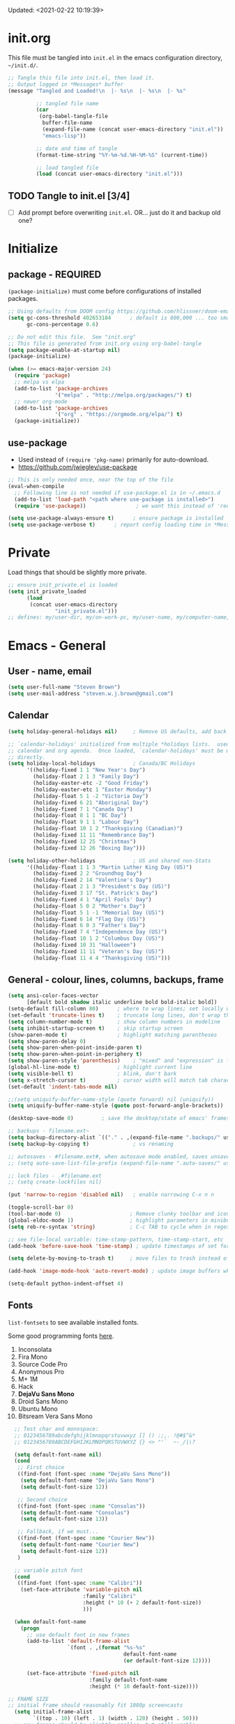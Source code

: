 #+STARTUP: hidestars indent
#+TODO: TODO TRY | SLOW NOTE OLD

Updated: <2021-02-22 10:19:39>


* init.org
This file must be tangled into =init.el= in the emacs configuration
directory, =~/init.d/=.
  
#+BEGIN_SRC emacs-lisp :tangle no :results output silent
  ;; Tangle this file into init.el, then load it.
  ;; Output logged in *Messages* buffer
  (message "Tangled and Loaded!\n  |- %s\n  |- %s\n  |- %s"

           ;; tangled file name
           (car
            (org-babel-tangle-file
             buffer-file-name
             (expand-file-name (concat user-emacs-directory "init.el"))
             "emacs-lisp"))

           ;; date and time of tangle
           (format-time-string "%Y-%m-%d.%H-%M-%S" (current-time))

           ;; load tangled file
           (load (concat user-emacs-directory "init.el")))
#+END_SRC


** TODO Tangle to init.el [3/4]
- [ ] Add prompt before overwriting =init.el=.  OR... just do it and backup old one?

* Initialize
** package - REQUIRED

=(package-initialize)= must come before configurations of installed
packages.

#+BEGIN_SRC emacs-lisp
  ;; Using defaults from DOOM config https://github.com/hlissner/doom-emacs/wiki/FAQ
  (setq gc-cons-threshold 402653184      ; default is 800,000 ... too small!
        gc-cons-percentage 0.6)   

  ;; Do not edit this file.  See "init.org"
  ;; This file is generated from init.org using org-babel-tangle
  (setq package-enable-at-startup nil)
  (package-initialize)

  (when (>= emacs-major-version 24)
    (require 'package)
    ;; melpa vs elpa
    (add-to-list 'package-archives
                 '("melpa" . "http://melpa.org/packages/") t)
    ;; newer org-mode
    (add-to-list 'package-archives
                 '("org" . "https://orgmode.org/elpa/") t)
    (package-initialize))
#+END_SRC

** use-package
- Used instead of =(require 'pkg-name)= primarily for auto-download.  
- https://github.com/jwiegley/use-package

#+BEGIN_SRC emacs-lisp
  ;; This is only needed once, near the top of the file
  (eval-when-compile
    ;; Following line is not needed if use-package.el is in ~/.emacs.d
    (add-to-list 'load-path "<path where use-package is installed>")
    (require 'use-package))                ; we want this instead of 'require

  (setq use-package-always-ensure t)      ; ensure package is installed
  (setq use-package-verbose t) 		; report config loading time in *Messages*
#+END_SRC

* Private
Load things that should be slightly more private.
#+BEGIN_SRC emacs-lisp :output nil
  ;; ensure init_private.el is loaded
  (setq init_private_loaded
        (load
         (concat user-emacs-directory
                 "init_private.el")))
  ;; defines: my/user-dir, my/on-work-pc, my/user-name, my/computer-name, my/org-directory
#+END_SRC



* Emacs - General

** User - name, email
#+BEGIN_SRC emacs-lisp
  (setq user-full-name "Steven Brown")
  (setq user-mail-address "steven.w.j.brown@gmail.com")
#+END_SRC

** Calendar
#+BEGIN_SRC emacs-lisp
  (setq holiday-general-holidays nil)     ; Remove US defaults, add back some later

  ;; `calendar-holidays' initialized from multiple *holidays lists.  used in both
  ;; calendar and org agenda.  Once loaded, `calendar-holidays' must be modified
  ;; directly.
  (setq holiday-local-holidays            ; Canada/BC Holidays
        '((holiday-fixed 1 1 "New Year's Day")
          (holiday-float 2 1 3 "Family Day")
          (holiday-easter-etc -2 "Good Friday")
          (holiday-easter-etc 1 "Easter Monday")
          (holiday-float 5 1 -2 "Victoria Day")
          (holiday-fixed 6 21 "Aboriginal Day")
          (holiday-fixed 7 1 "Canada Day")
          (holiday-float 8 1 1 "BC Day")
          (holiday-float 9 1 1 "Labour Day")
          (holiday-float 10 1 2 "Thanksgiving (Canadian)")
          (holiday-fixed 11 11 "Remembrance Day")
          (holiday-fixed 12 25 "Christmas")
          (holiday-fixed 12 26 "Boxing Day")))

  (setq holiday-other-holidays            ; US and shared non-Stats
        '((holiday-float 1 1 3 "Martin Luther King Day (US)")
          (holiday-fixed 2 2 "Groundhog Day")
          (holiday-fixed 2 14 "Valentine's Day")
          (holiday-float 2 1 3 "President's Day (US)")
          (holiday-fixed 3 17 "St. Patrick's Day")
          (holiday-fixed 4 1 "April Fools' Day")
          (holiday-float 5 0 2 "Mother's Day")
          (holiday-float 5 1 -1 "Memorial Day (US)")
          (holiday-fixed 6 14 "Flag Day (US)")
          (holiday-float 6 0 3 "Father's Day")
          (holiday-fixed 7 4 "Independence Day (US)")
          (holiday-float 10 1 2 "Columbus Day (US)")
          (holiday-fixed 10 31 "Halloween")
          (holiday-fixed 11 11 "Veteran's Day (US)")
          (holiday-float 11 4 4 "Thanksgiving (US)")))
#+END_SRC

** General - colour, lines, columns, backups, frame

#+BEGIN_SRC emacs-lisp
  (setq ansi-color-faces-vector
        [default bold shadow italic underline bold bold-italic bold])
  (setq-default fill-column 80)      ; where to wrap lines; set locally with C-x f
  (set-default 'truncate-lines t)    ; truncate long lines, don't wrap them
  (setq column-number-mode t)        ; show column numbers in modeline
  (setq inhibit-startup-screen t)    ; skip startup screen
  (show-paren-mode t)                ; highlight matching parentheses
  (setq show-paren-delay 0)
  (setq show-paren-when-point-inside-paren t)
  (setq show-paren-when-point-in-periphery t)
  (setq show-paren-style 'parenthesis)    ; "mixed" and "expression" is far too obnoxious for incomplete expressions
  (global-hl-line-mode t)            ; highlight current line
  (setq visible-bell t)              ; blink, don't bark
  (setq x-stretch-cursor t)          ; cursor width will match tab character width
  (set-default 'indent-tabs-mode nil)

  ;;(setq uniquify-buffer-name-style (quote forward) nil (uniquify))
  (setq uniquify-buffer-name-style (quote post-forward-angle-brackets))

  (desktop-save-mode 0)         ; save the desktop/state of emacs' frames/buffersb

  ;; backups - filename.ext~
  (setq backup-directory-alist `(("." . ,(expand-file-name ".backups/" user-emacs-directory)))) ; keep in clean
  (setq backup-by-copying t)              ; vs renaming

  ;; autosaves - #filename.ext#, when autosave mode enabled, saves unsaved changes
  ;; (setq auto-save-list-file-prefix (expand-file-name ".auto-saves/" user-emacs-directory))

  ;; lock files - .#filename.ext
  ;; (setq create-lockfiles nil)

  (put 'narrow-to-region 'disabled nil)   ; enable narrowing C-x n n

  (toggle-scroll-bar 0)
  (tool-bar-mode 0)                      ; Remove clunky toolbar and icons
  (global-eldoc-mode 1)                  ; highlight parameters in minibuffer
  (setq reb-re-syntax 'string)           ; C-c TAB to cycle when in regexp-builder

  ;; see file-local variable: time-stamp-pattern, time-stamp-start, etc
  (add-hook 'before-save-hook 'time-stamp) ; update timestamps of set format before saving

  (setq delete-by-moving-to-trash t)     ; move files to trash instead of deleting

  (add-hook 'image-mode-hook 'auto-revert-mode) ; update image buffers when files change

  (setq-default python-indent-offset 4)
#+END_SRC

** Fonts

=list-fontsets= to see available installed fonts.

Some good programming fonts [[https://blog.checkio.org/top-10-most-popular-coding-fonts-5f6e65282266?imm_mid=0f5f86][here]].

1. Inconsolata
2. Fira Mono
3. Source Code Pro
4. Anonymous Pro
5. M+ 1M
6. Hack
7. *DejaVu Sans Mono*
8. Droid Sans Mono
9. Ubuntu Mono
10. Bitsream Vera Sans Mono

#+BEGIN_SRC emacs-lisp
    ;; Test char and monospace:
    ;; 0123456789abcdefghijklmnopqrstuvwxyz [] () :;,. !@#$^&*
    ;; 0123456789ABCDEFGHIJKLMNOPQRSTUVWXYZ {} <> "'`  ~-_/|\?

    (setq default-font-name nil)
    (cond
     ;; First choice
     ((find-font (font-spec :name "DejaVu Sans Mono"))
      (setq default-font-name "DejaVu Sans Mono")
      (setq default-font-size 12))

     ;; Second choice
     ((find-font (font-spec :name "Consolas"))
      (setq default-font-name "Consolas")
      (setq default-font-size 13))

     ;; Fallback, if we must...
     ((find-font (font-spec :name "Courier New"))
      (setq default-font-name "Courier New")
      (setq default-font-size 12))
     )

    ;; variable pitch font
    (cond
     ((find-font (font-spec :name "Calibri"))
      (set-face-attribute 'variable-pitch nil 
                          :family "Calibri"
                          :height (* 10 (+ 2 default-font-size))
                          )))

    (when default-font-name
      (progn
        ;; use default font in new frames
        (add-to-list 'default-frame-alist
                     `(font . ,(format "%s-%s"
                                       default-font-name
                                       (or default-font-size 12))))

        (set-face-attribute 'fixed-pitch nil
                            :family default-font-name
                            :height (* 10 default-font-size))))

  ;; FRAME SIZE
  ;; initial frame should reasonably fit 1080p screencasts
    (setq initial-frame-alist
          `((top . 10) (left . 1) (width . 120) (height . 50)))
    ;; new frames should be slightly smaller, but still usable
    (add-to-list 'default-frame-alist
                 '(width . 110))
    (add-to-list 'default-frame-alist
                 '(height . 50))
#+END_SRC

*** Try a font
Use =eval-last-sexp= (=C-x C-e=) to try the different fonts: [[info:emacs#Lisp Eval][info:emacs#Lisp Eval]]

#+BEGIN_SRC emacs-lisp :tangle no :results output silent
  (set-frame-font "Consolas-13")
  (set-frame-font "Source Code Pro 12")
  (set-frame-font "Liberation Mono 12")
  (set-frame-font "Fira Mono 12")
  (set-frame-font "Anonymous Pro 13")
  (set-frame-font "DejaVu Sans Mono-12")
  (set-frame-font "Lucida Console-12")
  (set-frame-font "Inconsolata 12")
  (set-frame-font "M+ 1m 14")
  (set-frame-font "Ubuntu Mono 13")
  (set-frame-font "Courier New-12")
#+END_SRC

*** Look at installed fonts
#+BEGIN_SRC emacs-lisp :tangle no :results output silent
  (x-select-font nil t)
#+END_SRC

** Themes

- /Custom Themes/ (not /color-themes/) can be loaded and stacked using =load-theme=.
- Loaded themes must be unloaded individually by =disable-theme=.
- Both allow tab-completion for applicable themes.

#+BEGIN_SRC emacs-lisp
  ;; (unless custom-enabled-themes
  ;;   (load-theme 'material t nil))		; load & enable theme, if nothing already set
  (setq custom-theme-directory user-emacs-directory)
  (load-theme 'two-fifteen t)             ; current theme, work-in-progress

  (setq window-divider-default-right-width 4)
  (setq window-divider-default-bottom-width 1)
  (setq window-divider-default-places 'right-only)
  (window-divider-mode 1)
#+END_SRC

** UTF-8

#+BEGIN_SRC emacs-lisp
  (setq PYTHONIOENCODING "utf-8")        ;print utf-8 in shell
  (prefer-coding-system 'utf-8)

  ;; Unicode characters cause some windows systems to hang obnoxiously
  ;; (Easily noticed in large org-mode files using org-bullets package.)
  ;; https://github.com/purcell/emacs.d/issues/273
  (when (eq system-type 'windows-nt)
    (setq inhibit-compacting-font-caches t))
#+END_SRC

** ibuffer - custom filters

#+BEGIN_SRC emacs-lisp
  (define-key global-map "\C-x\C-b" 'ibuffer) ;

  (setq ibuffer-saved-filter-groups
    (quote
     (("ibuffer-filter-groups"
       ("Directories"
        (used-mode . dired-mode))
       ("Org Files"
        (used-mode . org-mode))
       ("Notebooks"
        (name . "\\*ein:.*"))
       ("Python"
        (used-mode . python-mode))
       ("Emacs Lisp"
        (used-mode . emacs-lisp-mode))
       ("Images"
        (used-mode . image-mode))
       ("Definitions"
        (name . "\\*define-it:.*"))
       ("Help"
        (name . "\\*Help\\*\\|\\*helpful .*"))
       ))))

  (setq ibuffer-saved-filters
    (quote
     (("gnus"
       ((or
         (mode . message-mode)
         (mode . mail-mode)
         (mode . gnus-group-mode)
         (mode . gnus-summary-mode)
         (mode . gnus-article-mode))))
      ("programming"
       ((or
         (mode . emacs-lisp-mode)
         (mode . cperl-mode)
         (mode . c-mode)
         (mode . java-mode)
         (mode . idl-mode)
         (mode . lisp-mode)))))))
#+END_SRC

* Packages

If there is a compile error, or "tar not found," try
=package-refresh-contents= to refresh the package database.

** plantuml-mode
#+begin_src emacs-lisp
  (use-package plantuml-mode :ensure t)
#+end_src

** hs-minor-mode
- =S-<mouse2>= and =C-c @ C-t= also work;  =C-c @ C-a= to toggle all.
- =C-c C-j= to jump (imenu)

#+begin_src emacs-lisp
  (add-hook 'python-mode-hook 'hs-minor-mode)
  (eval-after-load "python"
    '(define-key python-mode-map (kbd "<C-tab>") 'hs-toggle-hiding))
#+end_src

** command-log-mode
Use for demoing emacs; keystrokes get logged into a designated buffer, along
with the command bound to them.

#+begin_src emacs-lisp
(use-package command-log-mode)
#+end_src

** visual-fill-column
Instead of wrapping lines at the window edge, which is the standard behaviour of
`visual-line-mode', it wraps lines at `fill-column'.  Must be enabled after
enabling visual-line-mode.  I leave it off by default, but want it available
depending on the situation.

#+begin_src emacs-lisp
  (use-package visual-fill-column
    :ensure t)
#+end_src

** elfeed - RSS reader
#+begin_src emacs-lisp
  (unless my/on-work-pc
    (use-package elfeed
      :defer t
      :config
      ;; (setq elfeed-feeds
      ;;       '("https://sachachua.com/blog/feed/" "https://planet.emacslife.com/atom.xml"))
      (define-key elfeed-show-mode-map (kbd "j") 'shr-next-link)
      (define-key elfeed-show-mode-map (kbd "k") 'shr-previous-link)
      (define-key elfeed-show-mode-map (kbd "e") 'eww)

      (add-hook 'elfeed-show-mode-hook
                (lambda ()
                  (progn
                    (visual-line-mode t)
                    (when (fboundp 'visual-fill-column-mode)
                      (visual-fill-column-mode t))
                    (text-scale-increase 1)
                    )))
      )

    (use-package elfeed-org
      :after (elfeed)
      :defer t
      :config
      (elfeed-org)
      (setq rmh-elfeed-org-files (list (concat my/org-directory "elfeed.org")))
      )
    )
#+end_src

** deft
quickly browse, filter, and edit plain text notes
#+begin_src emacs-lisp
  (use-package deft
    :config
    (setq deft-directory my/org-directory)
    )
#+end_src

** TRY erc - IRC client
- [[info:erc#Top][info:erc#Top]]
** TRY god-mode, objed - modal navigation and editing
Modal editing in an emacs-y way.
#+BEGIN_SRC emacs-lisp
  (use-package god-mode :ensure nil :defer t)
  (use-package objed :ensure nil :defer t)
#+END_SRC
** themes

Place to put themes 100% decided on.

#+BEGIN_SRC emacs-lisp
  (use-package material-theme :ensure t :defer t)
  (use-package leuven-theme :ensure t :defer t)
  ;; (use-package spacemacs-theme
  ;;   :ensure t
  ;;   :defer t
  ;;   ;; :init (load-theme 'spacemacs-dark t)
  ;;   )
#+END_SRC

** diminish
Hides or renames minor modes.
#+BEGIN_SRC emacs-lisp
  (use-package diminish :ensure t)
#+END_SRC

** smartparens - Minor mode to work with pairs
- https://github.com/Fuco1/smartparens (more animated gif guides)
- https://ebzzry.io/en/emacs-pairs/ suggested key bindings and usage
#+BEGIN_SRC emacs-lisp
  (use-package smartparens
    :ensure t
    :defer t
    :init
    :config
    (setq sp-smartparens-bindings "sp")
  )
#+END_SRC

** which-key - Comand popup
- Gentle reminders and added discoverability.
#+BEGIN_SRC emacs-lisp
  (use-package which-key
    :ensure t
    :diminish which-key-mode
    :config
    (which-key-mode))

#+END_SRC

** company - Auto-completion front-end
- Replaces emacs' built-in autocomplete (ac)
- [[https://emacs.stackexchange.com/questions/9835/how-can-i-prevent-company-mode-completing-numbers/9845][Reducing noise in returned results]]

#+BEGIN_SRC emacs-lisp
  (use-package company
    :ensure t
    :diminish company-mode
    ;; (add-hook 'ein:connect-mode-hook 'ein:jedi-setup)
    ;; (add-hook 'ein:connect-mode-hook 'company-mode) ; Can't figure out company-jedi + ein

    :config
    (setq company-idle-delay 0.5)
    (setq company-minimum-prefix-length 1)
    (global-company-mode 1)
    )

  (use-package company-quickhelp
    :ensure t
    :defer 2
    :config
    (company-quickhelp-mode 1)
    (setq company-quickhelp-delay 1.5)
    )

  ;; Reduce noise in candidate suggestions
  (push (apply-partially
         #'cl-remove-if
         (lambda (c)
           (or (string-match-p "[^\x00-\x7F]+" c) ;non-ansii candidates
               (string-match-p "0-9+" c)        ;candidates containing numbers
               (if (equal major-mode "org")       ;
                   (>= (length c) 15))))) ; candidates >= 15 chars in org-mode
        company-transformers)
#+END_SRC

** iedit - Simple refactoring
- https://github.com/victorhge/iedit
- =C-;= at symbol to start refactor, again to finish.

#+BEGIN_SRC emacs-lisp
  (use-package iedit
    :ensure t)
#+END_SRC

** language server - lsp-mode or eglot
- https://github.com/emacs-lsp/lsp-mode
- https://github.com/emacs-lsp/lsp-ui (troubleshooting on windows)

Trying =lsp-mode= and =eglot= instead of =anaconda-mode=.  =lsp-mode= seems to require Emacs 27 (recommended ~15x faster).

#+begin_src emacs-lisp
  (use-package eglot)
#+end_src

Trying to manage system-level packages with =conda=, not =pip=
- pip uninstall python-language-server (if installed) 
- conda install python-language-server
- [ ] maybe use ms python language server?

#+BEGIN_SRC emacs-lisp :tangle no
    (use-package lsp-mode
      :hook ((python-mode . lsp-deferred)
             ;; which-key integration
             (lsp-mode . lsp-enable-which-key-integration))
      :commands (lsp lsp-deferred)
      :config
      (setq lsp-keymap-prefix "c-s-l")
      )

    ;; optional
    (use-package lsp-ui :commands lsp-ui-mode) ;automatically activated by lsp-mode
    (use-package lsp-ivy :commands lsp-ivy-workspace-symbol)
#+END_SRC

** esup - Emacs Start Up Profiler

- https://github.com/jschaf/esup
- =M-x esup=
- =C-u M-x esup= to use custom file
- HOME PC:
  : Total User Startup Time: 0.285sec     Total Number of GC Pauses: 8     Total GC Time: 0.047sec

  - HOME Laptop, battery:
    : Total User Startup Time: 20.273sec    Total Number of GC Pauses: 12    Total GC Time: 0.511sec

    : ein-connect.elc:15  6.680sec   32% (x2)
    : gnus-sum.elc:16  1.953sec   9%
    : anaconda-mode.elc:16  1.742sec   8%

    - WORK Laptop:
    : Total User Startup Time: 81.152sec     Total Number of GC Pauses: 17     Total GC Time: 0.504sec

    : ein-connect.elc:15  21.581sec   26% (x2)
    : anaconda-mode.elc:16  15.036sec   18%
    : use-package.elc:15  2.944sec   3% (x2)

#+BEGIN_SRC emacs-lisp
  (use-package esup
    :ensure nil
    :defer t
    )
#+END_SRC

** smartscan - Simple word-instance jumping
- easily move between like-symbols
- *NOTE*: currently conflicts with ein checkpoint bindings.
#+BEGIN_SRC emacs-lisp
  (use-package smartscan
    :ensure nil
    :defer 1
    ;; :bind (("M-n" . smartscan-symbol-go-forward)
    ;;        ("M-p" . smartscan-symbol-go-backward))
    )
#+END_SRC

** org2blog - Blog to wordpress from org
- [[https://github.com/org2blog/org2blog][org2blog]]
#+BEGIN_SRC emacs-lisp
  (use-package org2blog
    :ensure nil
    :defer 1
    :init
    :config
    ;; see init_private.el
    )
#+END_SRC

** beacon - Highlight cursor when switching windows
- animated indicator of cursor location when switching windows
#+BEGIN_SRC emacs-lisp
  (use-package beacon
    :ensure t
    :init
    (beacon-mode 0))                    ; causes slow updates on some comps
#+END_SRC

** doom-modeline - Clean minimal modeline
#+BEGIN_SRC emacs-lisp
  (use-package doom-modeline
    :ensure t
    :config
    (setq doom-modeline-icon nil)
    :hook
    (after-init . doom-modeline-mode)
    )
#+END_SRC

** origami - Code folding
- https://github.com/gregsexton/origami.el
- just use hs-minor-mode?
#+BEGIN_SRC emacs-lisp
  (use-package origami
    :ensure nil
    :defer t
    )
#+END_SRC

** flycheck - Syntax-checking

https://github.com/flycheck/flycheck

#+BEGIN_SRC emacs-lisp
  (use-package flycheck
    :ensure t
    :defer t
    ;; :config
    ;; (global-flycheck-mode) <-- too noisy, enable when needed
    )
#+END_SRC

** diff-hl - Highlight diffs

https://github.com/dgutov/diff-hl

#+BEGIN_SRC emacs-lisp
  (use-package diff-hl
    :ensure t
    :defer t
    :config
    (diff-hl-flydiff-mode)
    ;(global-diff-hl-mode)  ;; slow on lesser computers
    )
#+END_SRC

** avy - Jump to visible text
https://github.com/abo-abo/avy
#+BEGIN_SRC emacs-lisp
  (use-package avy :ensure t
    :bind ("C-:" . avy-goto-char-2))
#+END_SRC

** Ivy, Counsel, Swiper - Minibuffer completion suite
Suite of completion tools.  =counsel= will install others, as it requires
=swiper= which requires =ivy=.
- https://writequit.org/denver-emacs/presentations/2017-04-11-ivy.html
- https://github.com/abo-abo/swiper

#+BEGIN_SRC emacs-lisp
  (use-package counsel                    ; requires swiper, which requires ivy
    :ensure t
    :demand
    :config
    (setq ivy-use-virtual-buffers t)
    (setq ivy-count-format "%d/%d ")      ; current/total match number
    (setq enable-recursive-minibuffers t)
    (setq ivy-re-builders-alist 
          '((t . ivy--regex-plus)))
          ;'((t . ivy--regex-fuzzy ))) ; try fuzzy matching
    ;; use ivy completion on any command using 'completing-read-function'
    (ivy-mode 1)
    (counsel-mode 1) ; use counsel equivalents of existing Emacs functions

    (diminish 'ivy-mode)
    (diminish 'counsel-mode)

    :bind (("C-s" . swiper)               ; Replace isearch-forward
           ("M-s s" . isearch-forward)
           ("C-h v" . counsel-describe-variable)
           ("C-h f" . counsel-describe-function)
           ("C-h S" . counsel-info-lookup-symbol)
           ("C-x u" . counsel-unicode-char)
           ))
#+END_SRC

** ivy-rich
More description to ivy display.

#+begin_src emacs-lisp
  (use-package ivy-rich
    :ensure t
    :after ivy
    :config
    (ivy-rich-mode 1)
    )
#+end_src

** try
Try is a package that allows you to try out Emacs packages without installing them.

#+begin_src emacs-lisp
  (use-package try
    :ensure t 
    :defer t
    )
#+end_src

** rainbow-mode - Set bg to colour of #00000 string
- http://elpa.gnu.org/packages/rainbow-mode.html
- This is very useful when modifying themes.
#+BEGIN_SRC emacs-lisp
  (use-package rainbow-mode :ensure t)
#+END_SRC

** expand-region - Select "up"

Example of how =use-package= can replace =require= and
=global-set-key=.

#+BEGIN_SRC emacs-lisp
  (use-package expand-region
    :ensure t
    :defer 1
    :bind ("C-=" . er/expand-region))
#+END_SRC

** wrap-region - Wrap region in matching characters

- http://pragmaticemacs.com/emacs/wrap-text-in-custom-characters/
- Use for =org-mode= formatting

#+BEGIN_SRC emacs-lisp
  (use-package wrap-region
    :ensure t
    :config
    (wrap-region-add-wrappers
     '(("*" "*" nil org-mode)
       ("~" "~" nil org-mode)
       ("/" "/" nil org-mode)
       ("=" "=" ":" org-mode) ; Avoid conflict with expand-region, use ':'
       ("+" "+" "+" org-mode)
       ("_" "_" nil org-mode)))
       ;; ("$" "$" nil (org-mode latex-mode))
    (add-hook 'org-mode-hook 'wrap-region-mode))
  (diminish 'wrap-region-mode)
#+END_SRC

** org-bullets - Unicode org-mode bullets

https://thraxys.wordpress.com/2016/01/14/pimp-up-your-org-agenda/

#+BEGIN_SRC emacs-lisp
  (use-package org-bullets
    :ensure t
    :init
    (add-hook 'org-mode-hook (lambda () (org-bullets-mode t)))
    ;;  (setq org-bullets-bullet-list '("◉" "◎" "○" "►" "◇"))
    :config
    )
#+END_SRC

** ace-window - DWIM window switcher
- https://github.com/abo-abo/ace-window

- Note: =aw-scope= defaults to =global= (all frames).  Toggle by setting to
  =frame=

- swap window: =C-u ace-window=
- delete window: =C-u C-u ace-window=

  At the dispatcher (3 or more windows unless =aw-dispatch-always= = =t=):

  - =x= : delete window
  - =m= : swap windows
  - =M= : move window
  - =j= : select buffer
  - =n= : select the previous window
  - =u= : select buffer in the other window
  - =c= : split window fairly, either vertically or horizontally
  - =v= : split window vertically
  - =b= : split window horizontally
  - =o= : maximize current window
  - =?= : show these command bindings   

#+BEGIN_SRC emacs-lisp
  (use-package ace-window
    :ensure t
    :bind ("M-o" . ace-window )           ; replace facemenu-keymap binding
    )
  (setq aw-scope 'frame)                  ; Only consider current frame's windows
#+END_SRC

** magit - Git integration
A Git version control interface.

Recommended: =ssh-keygen=, add key to git host, ensure =.ssh/= directory is
in HOME directory (=C:/Users/Username/AppData/Roaming/= on /Windows 10/)
   
#+BEGIN_SRC emacs-lisp
  (use-package magit
    :ensure t
    :defer t
    :bind ("C-x g" . magit-status)
    )
#+END_SRC

** yasnippet
- Do we really need the thousands of snippets from [[https://github.com/AndreaCrotti/yasnippet-snippets][yasnippet-snippets]]?
- [ ] Cherry pick a few, put into custom directory.

#+BEGIN_SRC emacs-lisp
  (use-package yasnippet
    :ensure nil
    :defer t
  )
  ;; add generic fundamental-mode snippets across all modes
  (add-hook 'yas-minor-mode-hook (lambda ()
                                   (yas-activate-extra-mode 'fundamental-mode)))
#+END_SRC

** neotree - File tree explorer bound to <F8>
https://github.com/jaypei/emacs-neotree

#+BEGIN_SRC emacs-lisp
  (use-package neotree
    :ensure t
    :bind ("<f8>" . neotree-toggle)
    )

#+END_SRC

** move-text

https://github.com/emacsfodder/move-text

M-UP and M-DOWN to move lines/regions

#+BEGIN_SRC emacs-lisp
  (use-package move-text
    :ensure t)
  (move-text-default-bindings)
#+END_SRC
   
** markdown-mode
   
Major mode for editing markdown.

- https://jblevins.org/projects/markdown-mode/
- https://leanpub.com/markdown-mode ← Online book

#+BEGIN_SRC emacs-lisp
  (use-package markdown-mode
    :ensure t)
#+END_SRC

** helpful - adding more info to emacs help
https://github.com/Wilfred/helpful

#+BEGIN_SRC emacs-lisp
  (use-package helpful
    :ensure t

    ;; replace default help functions
    :bind (("C-h f" . helpful-callable)
           ("C-h v" . helpful-variable)
           ("C-h k" . helpful-key)

           ;; additional
           ("C-c C-d" . helpful-at-point) ;
           ;; ("C-h F" . helpful-function) ; replace
           ;; ("C-h C" . helpful-command) ; 
           ))
#+END_SRC

** multiple-cursors
- https://github.com/magnars/multiple-cursors.el/

#+BEGIN_SRC emacs-lisp
  (use-package multiple-cursors
    :ensure t
    :defer t
    :init
    :config
    :bind (
           ("C-|" . 'mc/edit-lines)
           ("C->" . 'mc/mark-next-like-this)
           ("C-<" . 'mc/mark-previous-like-this)
           ("C-c C-<" . 'mc/mark-all-like-this)
           ("C-S-<mouse-1>" . 'mc/add-cursor-on-click)
           )
    )
#+END_SRC

** pyvenv
#+BEGIN_SRC emacs-lisp
  (use-package pyvenv
  :ensure t
  :defer t
  :init
  (setenv "WORKON_HOME"
          (expand-file-name
           (file-name-as-directory
            (concat my/user-dir
                    "AppData/Local/Continuum/Anaconda2/envs/"))))
  :config
  :bind
  )
#+END_SRC

** define-it
Define, translate, wiki the word
#+begin_src emacs-lisp
  (use-package define-it :ensure t :defer t
    :config
    (setq define-it-show-google-translate nil)              ; Disable translate by default
    (setq google-translate-default-source-language "auto")  ; Auto detect language.
    (setq google-translate-default-target-language "en")    ; Set your target language.
    )
#+end_src


** SLOW ein - Emacs iron python notebook (Jupyter)
CLOSED: [2019-03-17 Sun 10:55]
- Jupyter Notebooks in emacs!  Added [2017-10-19 Thu]
- Slow. Include only when needed or designated configs
#+BEGIN_SRC emacs-lisp :tangle no
  ;; Jupyter python  ;added 2017-10-17
  (use-package ein
    :ensure t
    :defer t
    ;; :backends ein:company-backend
    :init
    (require 'ein-connect)     ; not sure why this is needed suddenly..?

    ;; Fix Null value passed to ein:get-ipython-major-version #work pc
    ;; https://github.com/millejoh/emacs-ipython-notebook/issues/176
    ;; (ein:force-ipython-version-check)

    :config
    ;; (advice-add 'request--netscape-cookie-parse :around #'fix-request-netscape-cookie-parse)
    (setq ein:completion-backend 'ein:use-company-backend)
    )

#+END_SRC

** SLOW projectile
CLOSED: [2019-03-18 Mon 22:47]
- https://krsoninikhil.github.io/2018/12/15/easy-moving-from-vscode-to-emacs/
- some performance issues on lesser computers.  Will have to investigate
#+BEGIN_SRC emacs-lisp :tangle no
  (use-package projectile
    :ensure t				; ensure package is downloaded
    :defer t
    :init					; pre-load config
    (setq projectile-enable-caching t)	; resolve missing projects
    ;; (projectile-mode +1)			; global projectil mode
    :config nil				; post-load config
    )
#+END_SRC

** SLOW org-gcal
CLOSED: [2019-03-17 Sun 11:08]
https://github.com/myuhe/org-gcal.el

#+BEGIN_SRC emacs-lisp :tangle no
  (use-package org-gcal
    :ensure nil)
  ;;  See init_private.el for setup
#+END_SRC

*** org-gcal Usage
- *org-gcal-sync*: Sync between Org and Gcal. before syncing, execute
  org-gcal-fetch

- *org-gcal-fetch*: Fetch Google calendar events and populate
  org-gcal-file-alist locations. The org files in org-gcal-file-alist should
  be blank or all of their headlines should have timestamps.

- *org-gcal-post-at-point*: Post/edit org block at point to Google calendar.

- *org-gcal-delete-at-point*: Delete Gcal event at point.

- *org-gcal-refresh-token*: Refresh the OAuth token. OAuth token expired in
  3600 seconds, You should refresh token on a regular basis.

** SLOW ob-ipython - jupyter for org-mode
CLOSED: [2019-03-17 Sun 11:00]
- https://github.com/gregsexton/ob-ipython
- http://cachestocaches.com/2018/6/org-literate-programming/

  org-babel integration with Jupyter for evaluating code blocks.

#+BEGIN_SRC emacs-lisp :tangle no
  ;; INCREDIBLY slow startup time.  Disabled, run when needed.
  (use-package ob-ipython
    :ensure t
    :config
    (add-hook 'ob-ipython-mode-hookp
              (lambda ()
                (company-mode 1)))
    (org-babel-do-load-languages
     'org-babel-load-languages
     '((ipython . t)
       ;; other languages..
       ))
    (add-to-list 'company-backends 'company-ob-ipython)
    )
#+END_SRC

** SLOW ob-async - asynchronous execution of org-babel src blocks
CLOSED: [2019-03-17 Sun 11:00]
https://github.com/astahlman/ob-async

#+BEGIN_SRC emacs-lisp :tangle no
  ;; INCREDIBLY slow startup time.  Disabled until needed.
  (use-package ob-async
    :ensure t)
#+END_SRC


** OLD Packages that have been superceded
*** OLD spaceline - (Powerline) modeline
CLOSED: [2019-03-18 Mon 14:12]
Ditched in favour of =doom-modeline=
#+BEGIN_SRC emacs-lisp :tangle no
  (use-package spaceline
    :ensure t
    :config
    (require 'spaceline-config)
    (setq powerline-default-separator 'wave)
    (spaceline-spacemacs-theme))          ; quickly makes modeline pretty
#+END_SRC

*** OLD anzu - Count isearch matches
CLOSED: [2018-05-20 Sun 18:38]
- https://github.com/syohex/emacs-anzu
- Show current match and total matches for various search modes.
- Superceded by Swiper
#+BEGIN_SRC emacs-lisp :tangle no
  (use-package anzu
    :ensure nil
    :config
    (global-anzu-mode +1))

#+END_SRC

*** OLD smex - Fuzzy =M-x= function matching
CLOSED: [2018-10-07 Sun 15:22]
- https://github.com/nonsequitur/smex
- Ultra-lightweight =M-x= enhancement
- Superceded by Swiper & Counsel

#+BEGIN_SRC emacs-lisp :tangle no
  (use-package smex
    :ensure t
    :bind (;("M-x" . smex) replaced w/counsel
           ("M-X" . smex-major-mode-commands)
           ("C-c C-c M-x" . execute-extended-command)))
#+END_SRC

*** NOTE [#B] selected-packages
CLOSED: [2019-03-17 Sun 11:01]
Superceded by =use-package=

=package-selected-packages= is used by =package-autoremove= to whitelist packages
explicity installed by the user.  But =use-package= does not update
=package-selected-packages=, so cannot really be used in combination with
use-package.

You can use it to (re)install packages on other machines by
running ‘package-install-selected-packages’.

See currently activated packages with =package-activated-list=.

#+BEGIN_SRC emacs-lisp :tangle no
  (setq package-selected-packages
        (quote
         (org-bullets tangotango-theme leuven-theme eziam-theme alect-themes
                      atom-one-dark-theme borland-blue-theme material-theme
                      helm helm-projectile expand-region org-projectile
                      projectile web-mode)))
#+END_SRC

*** OLD paredit - Intense parentheses mode (not enabled)
CLOSED: [2018-05-20 Sun 18:37]
- http://danmidwood.com/content/2014/11/21/animated-paredit.html (super cool animated gifs)
- disabling paredit, will use smartparens if I need it.
#+BEGIN_SRC emacs-lisp :tangle no
  (use-package paredit
    :ensure t
    :defer t)
#+END_SRC

* Dired

Let =dired= try to guess target (copy and rename ops) directory when
two =dired= buffers open.

Super useful!
- wdired-mode: 

#+begin_quote
In WDired mode, you can edit the names of the files in the
buffer, the target of the links, and the permission bits of the
files.  After typing C-c C-c, Emacs modifies the files and
directories to reflect your edits.
#+end_quote

#+BEGIN_SRC emacs-lisp
  (setq dired-dwim-target t)		; guess target directory
  (define-key dired-mode-map (kbd "C-c w") 'wdired-change-to-wdired-mode)
#+END_SRC

* Org Mode
** Export

- http://orgmode.org/manual/Export-settings.html#Export-settings

#+BEGIN_SRC emacs-lisp
  (setq org-export-initial-scope 'subtree)
  (setq org-use-subsuperscripts '{})      ; require {} wrapper for ^super/_sub scripts
  ;; postamble
  (setq org-html-postamble 't)
  (setq org-html-postamble-format
        '(("en" "<p class=\"author\">%a</p> <p class=\"date\">%T</p>")))
#+END_SRC

** Files

#+BEGIN_SRC emacs-lisp
  ;; (add-to-list 'load-path "~/../or
  ;; my/org-directory defined in init_private.el
  (setq org-agenda-files (list
                          (concat my/org-directory "notes.org")    ; Home/Learn/Everything
                          (concat my/org-directory "work.org")     ; Work
                          (concat my/org-directory "agenda.org")))  ; Life Stuff - rename to 'personal'?

  (setq org-default-notes-file (concat my/org-directory "captured.org")) ; Unsorted  Notes
#+END_SRC

** Capture

- [[https://www.gnu.org/software/emacs/manual/html_node/org/Template-elements.html][Capture Template Elements]]

#+BEGIN_SRC emacs-lisp :results output silent
  (setq org-capture-templates
        `(("t"				; key
           "Task (work)"                  ; description
           entry				; type
           ;; heading type and title
           (file+headline ,(concat my/org-directory "work.org") "Inbox") ; target
           "* TODO %?\n%i\n%a\n\n"	; template
           ;; optional property list  ; properties
           :prepend t                     ; insert at head of list
           )
          ("T"				; key
           "Task (general)"               ; description
           entry				; type
           ;; heading type and title
           (file+headline org-default-notes-file "Tasks") ; target
           "* TODO %?\n%i\n%a\n\n"                      ; template
           ;; optional property list  ; properties
           :prepend t                     ; insert at head of list
           )
          ("m"				; key
           "Meeting (work)"               ; description
           entry                          ; type
           ;; heading type and title
           (file+headline ,(concat my/org-directory "work.org") "MINUTES & MEETINGS") ; target
           "* %?\n%^T  (entered %U from %a)\n%i\n\n" ; template
           :prepend t
           )
          ("j"
           "Learning Journal"
           entry
           (file+olp+datetree org-default-notes-file "Learning Journal")
           "* %?\nEntered on %U\n- Active Region: %i\n- Created while at: %a\n\n" ; %a stores link, %i is active region
           )
          ))
#+END_SRC

** Other
- [[https://orgmode.org/manual/Speed-keys.html][Org Speed Keys]]

#+BEGIN_SRC emacs-lisp
  (setq org-ellipsis " ⤵")			;⤵, ▐, ►, ▽, ◿, ◹, », ↵, ≋, …, ⋞, ⊡, ⊹, ⊘

  ;; fontify (pretty formating) code in code blocks
  (setq org-src-fontify-natively t)	; important for init.org !
  (setq org-hide-emphasis-markers t)      ; hide italic,bold,monospace text
                                          ; formatters

  (setq org-fontify-quote-and-verse-blocks t) ; fontify quote and verse blocks

  ;; org-refile (C-c C-w)
  (setq org-refile-targets (quote ((nil :maxlevel . 5)
                                   (org-agenda-files :maxlevel . 5))))
  (setq org-outline-path-complete-in-steps nil) ; prevent org interfering w/ivy
  (setq org-refile-use-outline-path 'file) ; refile paths begin with the file name
  (setq org-refile-allow-creating-parent-nodes 'confirm) ; confirm creation of new headings
  (setq org-reverse-note-order t)         ; new notes at top of file or entry

  ;; org-mode customization
  (setq org-log-done 'time)         ; add time stamp when task moves to DONE state
  (setq org-todo-keywords           ; default TODO keywords
        '((sequence "TODO(t)" "STARTD(s)" "WAITING(w)" "|" "DONE(d)" "DELEGATED(e)" "CANCELLED(c)")))

                                          ;org-mode keybindings
  (define-key global-map "\C-cc" 'org-capture)    ; todo: move to use-package :bind ?
  (define-key global-map "\C-ca" 'org-agenda)     ;
  (define-key global-map "\C-cl" 'org-store-link) ;

  ;; Add python to list of languages for org-babel to load
  (org-babel-do-load-languages
   'org-babel-load-languages
   '((emacs-lisp . t)
     (python . t)
     ;; (ipython . t) ;; requires ob-ipython
     (ditaa . t)
     (plantuml . t)
     (shell . t)
     )
   )

  ;; Don't prompt before running org code blocks w/C-c C-c
  (setq org-confirm-babel-evaluate nil)

  ;; http://cachestocaches.com/2018/6/org-literate-programming/
  ;; Fix an incompatibility between the ob-async and ob-ipython packages
  (setq ob-async-no-async-languages-alist '("ipython"))

  ;; Enable single-key commands at beginning of headers
  (setq org-use-speed-commands t)

  ;; <s TAB completion for SRC scode block
  ;; https://orgmode.org/manual/Structure-Templates.html
  (require 'org-tempo nil 'noerror)       ; required for org >= 9.2

  ;; Try org-indirect-buffer-display options
  (setq org-indirect-buffer-display 'new-frame)
  (setq org-src-window-setup 'other-frame)

  ;; Alphabetical plain list options!
  (setq org-list-allow-alphabetical t)

  ;; Use org-specific beginning-of-line/end-of-line, before true ^/$
  (setq org-special-ctrl-a/e 'reversed)

  (setq org-startup-indented t)
  (setq org-src-tab-acts-natively t)
  (setq org-hide-leading-stars t)

  ;; Default bullet when demoting item or creating new sub-list
  (setq org-list-demote-modify-bullet
        '(
          ("+" . "-")
          ("-" . "+")
          ("*" . "+")
          ("1." . "a)")
          ("1)" . "a.")
          ("a)" . "-")
          ("A)" . "-")
          ("a." . "-")
          ("A." . "-")
          ))
#+END_SRC

** Agenda
#+BEGIN_SRC emacs-lisp
  (setq org-agenda-skip-scheduled-if-deadline-is-shown t)
  ;; Don't remind me of weekly tasks immediately after completion
  (setq org-deadline-warning-days 5)
#+END_SRC

* Windows
** OLD Libraries
CLOSED: [2019-07-16 Tue 09:59]
Note: this seems to not be necessary with version 26.1+....

Some things, =eww= (=libxml=), inline images (=libpng=) require libraries not
shipped with =emacs= on Windows.  Get those from
https://sourceforge.net/projects/ezwinports/ and install them to the
=/emacs/bin/= directory.
** Tramp / Putty
- https://www.emacswiki.org/emacs/Tramp_on_Windows,
- [[https://www.tecmint.com/ssh-passwordless-login-using-ssh-keygen-in-5-easy-steps/][remote file permissions]]

Install PuTTY and use =plink=.  Trying to use Tramp with =ssh= on windows causes
emacs to hang.

#+begin_src emacs-lisp
(when (eq window-system 'w32)
  (setq tramp-default-method "plink"))
#+end_src

ie. =find-file /plink:user@host:/home/dir/=

Optional: Generate a key, upload to remote host, add to =.ssh/allowed_keys=, then connect with just =plink mysession= for passwordless login.

=find-file /plink:mysession:/home/dir/=

** Task Bar shortcut
=runemacs.exe= will hide the terminal window, but if you pin the shortcut to
the taskbar, it will be =emacs.exe=.  The following steps ensures emacs icon
can be used to launch emacs and browse open windows.

https://emacs.stackexchange.com/questions/2221/running-emacs-from-windows-taskbar

1. Run runemacs.exe with no pre-existing icon in the taskbar.
2. Right click on the running Emacs icon in the taskbar, and click on "pin this program to taskbar."
3. Close Emacs
4. Shift right-click on the pinned Emacs icon on the taskbar, click on Properties, and change the target from emacs.exe to runemacs.exe.

** External Programs
*** Open with default Windows app (w32-browser)
- /Control-Enter/ to open with default windows application in dired mode.
- src: https://stackoverflow.com/questions/2284319/opening-files-with-default-windows-application-from-within-emacs

#+BEGIN_SRC emacs-lisp
  (when (eq 'windows-nt system-type)
    (defun w32-browser (doc) (w32-shell-execute 1 doc))
    ;; Ctrl-ENT to open with default application
    (eval-after-load "dired"
      '(define-key dired-mode-map [C-return]
         (lambda ()
           (interactive)
           (w32-browser (dired-replace-in-string "/" "\\" (dired-get-filename)))))))

#+END_SRC

*** Spelling & Dictionaries (aspell/ispell/hunspell)

- WINDOWS: install hunspell from cygwin, add code below, and update
  dictionaries to handle apostrophes. ie. =echo I'm | hunspell -d en_CA=

- THANK YOU, ALEX
  - http://gromnitsky.blogspot.ca/2016/09/emacs-251-hunspell.html

- Updated dict from openoffice to handle apostrophes:
  - https://extensions.openoffice.org/en/project/dict-en-fixed
  - (via https://sourceforge.net/p/hunspell/patches/35/)


#+BEGIN_SRC emacs-lisp
  (setenv "LANG" "en_CA.UTF-8")
  (setq-default ispell-program-name "hunspell")
  (setq ispell-dictionary "en_CA")
#+END_SRC

*** Cygwin

https://www.emacswiki.org/emacs/NTEmacsWithCygwin#toc2

#+BEGIN_SRC emacs-lisp
  ;; Sets your shell to use cygwin's bash, if Emacs finds it's running
  ;; under Windows and c:\cygwin exists. Assumes that C:\cygwin\bin is
  ;; not already in your Windows Path (it generally should not be).
  ;;

  (if (string-match-p (regexp-quote "steven.brown") (getenv "USERPROFILE"))
      (setq my/env "work")
    (setq my/env "personal"))


  (let* ((cygwin-root (if (string-equal my/env "work")
                          "c:/Users/steven.brown/Apps/cygwin64" ; work
                        "c:/Program Files/cygwin64"))	      ; home
         (cygwin-bin (concat cygwin-root "/bin")))
    (when (and (eq 'windows-nt system-type)
               (file-readable-p cygwin-root))

      (setq exec-path (cons cygwin-bin exec-path))
      (setenv "PATH" (concat cygwin-bin ";" (getenv "PATH")))

      ;; By default use the Windows HOME. (userdir/AppData/Roaming/.emacs.d)
      ;; (setenv "HOME" (getenv "USERPROFILE"))
      ;; Otherwise, uncomment below to set a HOME
      ;;      (setenv "HOME" (concat cygwin-root "/home/eric")) ;TODO: Customize by environment

      ;; NT-emacs assumes a Windows shell. Change to bash.
      (setq shell-file-name "bash")
      (setenv "SHELL" shell-file-name)
      (setq explicit-shell-file-name shell-file-name)

      ;; This removes unsightly ^M characters that would otherwise
      ;; appear in the output of java applications.
      (add-hook 'comint-output-filter-functions 'comint-strip-ctrl-m)

      ;; explicitly set dictionary path
      (setq ispell-hunspell-dict-paths-alist
            `(("en_CA" ,(concat (file-name-as-directory cygwin-root) "usr/share/myspell/en_CA.aff"))
              ("en_US" ,(concat (file-name-as-directory cygwin-root) "usr/share/myspell/en_US.aff"))
              ("en_GB" ,(concat (file-name-as-directory cygwin-root) "usr/share/myspell/en_GB.aff"))
              ))

      ;; DESKTOP MOD (not tested on other plats
      ;; not sure why, but this was required after upgrading at some point.
      ;; hunspell was being called with -i NIL, instead of -i utf-8
      ;; ERROR MSG:
      ;; ispell-get-decoded-string: No data for dictionary "en_CA" in
      ;; ‘ispell-local-dictionary-alist’ or ‘ispell-dictionary-alist’
      (setq ispell-dictionary-alist
            '(("en_CA" "[[:alpha:]]" "[^[:alpha:]]" "[']" nil
               ("-d" "en_CA") nil utf-8))
            )
      ))

#+END_SRC

*** PlantUML & Ditaa Diagramming (Java)
Look for Java JAR files, set variables if found.  Currently keep location
simple across all setups.  PlantUML requires graphviz, which can be
installed on Cygwin on Windows.

#+BEGIN_SRC emacs-lisp
  (let* ((plantuml-filepath (expand-file-name "~/plantuml.jar"))
         (ditaa-filepath (expand-file-name "~/ditaa0_9.jar")))
    (when (file-readable-p plantuml-filepath)
      (setq org-plantuml-jar-path plantuml-filepath)
      (setq plantuml-default-exec-mode 'jar))
    (when (file-readable-p ditaa-filepath)
      (setq org-ditaa-jar-path ditaa-filepath))
    )
#+END_SRC

* Customize
#+BEGIN_SRC emacs-lisp
  ;; Keep any easy-customizations in a separate file
  (setq custom-file
        (expand-file-name
         (concat user-emacs-directory "my-custom.el")))
  (if (file-exists-p custom-file) (load custom-file))
#+END_SRC

* my/ functions
#+begin_src emacs-lisp
(defun my/now ()
    "Return the current date and time appropriate for placing in
Windows file names."
    (interactive)
    (insert-before-markers 
     (format-time-string "%Y-%m-%d--%H-%M-%S" (current-time))))
#+end_src

* Finally
After environment setup is complete, do any remaining things like opening
files and setting key maps.

#+BEGIN_SRC emacs-lisp
  ;; Open a couple files and buffers

  ;; dired filtered to .org files in org
  (if (file-exists-p my/org-directory)
       (dired (concat my/org-directory "*.org")))

  ;; open init config
  (if (file-exists-p (concat my/user-dir "Projects/dotemacs/init.org"))
      (find-file (concat my/user-dir "Projects/dotemacs/init.org")))
  (if (file-exists-p "~/.emacs.d/init_private.el")
      (find-file "~/.emacs.d/init_private.el"))

  ;; open org file directory
  (if my/on-work-pc
      (if (file-exists-p (concat my/org-directory "work.org"))
          (find-file (concat my/org-directory "work.org")))
    (if (file-exists-p (concat my/org-directory "private.org"))
     (find-file (concat my/org-directory "private.org"))))

  ;; Reset garbage collection threshold
  ;; (add-hook 'emacs-startup-hook
  ;;           (lambda ()
  ;;             (setq gc-cons-threshold 16777216 ;16MB
  ;;                   gc-cons-percentage 0.1)))

  ;; Recommended settings for performant lsp-mode, trying.
  (setq gc-cons-threshold 100000000)      ;100MB
  (when (boundp 'read-process-output-max)         ; Emacs27 req'd to support
    (setq read-process-output-max (* 1024 1024))) ; 1mb
#+END_SRC

** Keybindings
Navigating links and buttons easily and consistently between different special modes.

If moving this block before modes are initialized,
=(derived-mode-init-mode-variables 'Info-mode)= should be called before each
mapping.

#+BEGIN_SRC emacs-lisp :results output silent
  ;; l = back (last), r (reverse?) = forward

  ;; Info-mode
  (derived-mode-init-mode-variables 'Info-mode)
  (define-key Info-mode-map (kbd "u") 'Info-up)
  (define-key Info-mode-map (kbd "j") 'Info-next-reference)
  (define-key Info-mode-map (kbd "k") 'Info-prev-reference)

  ;; help-mode
  (derived-mode-init-mode-variables 'help-mode)
  (define-key help-mode-map (kbd "j") 'forward-button)
  (define-key help-mode-map (kbd "k") 'backward-button)

  ;; apropos-mode
  (derived-mode-init-mode-variables 'apropos-mode)
  (define-key apropos-mode-map (kbd "j") 'forward-button)
  (define-key apropos-mode-map (kbd "k") 'backward-button)

  ;; helpful-mode
  (derived-mode-init-mode-variables 'helpful-mode)
  (define-key helpful-mode-map (kbd "j") 'forward-button)
  (define-key helpful-mode-map (kbd "k") 'backward-button)
#+END_SRC

* Notes

| Key       | What                                                |
|-----------+-----------------------------------------------------|
| C-c '     | narrow on code block in sibling window (and return) |
| C-c C-v t | tangle                                              |
| C-c C-v f | tangle into specific filename, like "init.el"       |
| C-c C-v n | org-babel-next-src-block                            |
| C-c C-v p | org-babel-previous-src-block                        |

*Converting from .emacs or init.el*
: (custom-set-variables
:  '(my-variable value)
:  '(column-number-mode t)
:  ; ...
: )
:

-->

: (setq column-number-mode t)

Reference:

- emacs-lite: https://github.com/asimpson/dotfiles/blob/master/emacs/emacs-lite.org
- Alain Lafon emacs: https://github.com/munen/emacs.d \\
  (play emacs like an instrument talk)
- https://github.com/howardabrams/dot-files/blob/master/emacs-client.org \\
  sanityinc-tomorrow-theme
- [[http://pages.sachachua.com/.emacs.d/Sacha.html][Sacha Chua init.org]]
- https://www.masteringemacs.org/article/running-shells-in-emacs-overview \\
  You *must* set extra variables if customizing shell on Windows....
- https://github.com/daedreth/UncleDavesEmacs
- https://www.johndcook.com/blog/emacs_windows/#select \\
  Nicely written tips for emacs on Windows.
- https://github.com/emacs-tw/awesome-emacs Awesome Emacs \\
  Community list of useful packages.
- [[https://www.reddit.com/r/emacs/comments/5slhkb/what_is_your_preferred_setup_for_python/][Reddit Emacs Python setup]]
  - https://github.com/proofit404/company-anaconda
  - https://github.com/proofit404/anaconda-mode
- [[https://writequit.org/denver-emacs/presentations/2017-04-11-ivy.html][Ivy, Counsel, Swiper]] - counsel alternatives to built-ins
- http://www.bartuka.com/pages-output/personal-emacs-configuration/ \\
  highlight, erc, custom functions
- EMACS on a Windows USB key: https://gaballench.wordpress.com/2018/11/10/emacs-as-an-operating-system/
  - includes portable git, LaTeX, AUCTeX, Pandoc, markdown, customizations

# Local Variables:
# time-stamp-start: "Updated:[ 	]+\\\\?[\"<]+"
# time-stamp-format: "%:y-%02m-%02d %02H:%02M:%02S"
# End:

